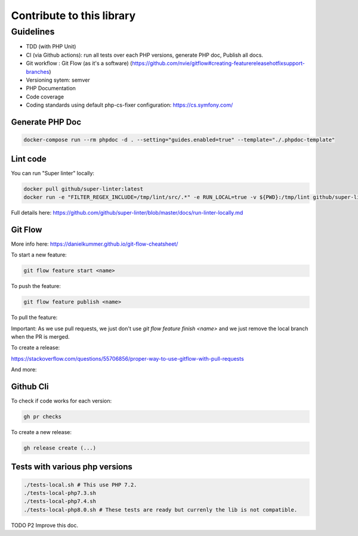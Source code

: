 Contribute to this library
==========================

Guidelines
~~~~~~~~~~

-  TDD (with PHP Unit)
-  CI (via Github actions): run all tests over each PHP versions,
   generate PHP doc, Publish all docs.
-  Git workflow : Git Flow (as it's a software)
   (https://github.com/nvie/gitflow#creating-featurereleasehotfixsupport-branches)
-  Versioning sytem: semver
-  PHP Documentation
-  Code coverage
-  Coding standards using default php-cs-fixer configuration:
   https://cs.symfony.com/

Generate PHP Doc
----------------

.. code-block:: sh

   docker-compose run --rm phpdoc -d . --setting="guides.enabled=true" --template="./.phpdoc-template"

Lint code
---------

You can run "Super linter" locally:

.. code-block:: sh

   docker pull github/super-linter:latest
   docker run -e "FILTER_REGEX_INCLUDE=/tmp/lint/src/.*" -e RUN_LOCAL=true -v ${PWD}:/tmp/lint github/super-linter

Full details here: https://github.com/github/super-linter/blob/master/docs/run-linter-locally.md

Git Flow
--------

More info here: https://danielkummer.github.io/git-flow-cheatsheet/

To start a new feature:

.. code-block:: sh

   git flow feature start <name>

To push the feature:

.. code-block:: sh

   git flow feature publish <name>

To pull the feature:

.. code-block:: sh
   git flow feature pull setup

Important: As we use pull requests, we just don't use `git flow feature finish <name>` and we just remove the local branch when the PR is merged.

To create a release:

.. code-block:: sh
   git flow release start vx.x.x
   git flow release publish vx.x.x
   git flow release finish vx.x.x

https://stackoverflow.com/questions/55706856/proper-way-to-use-gitflow-with-pull-requests

And more:

.. code-block:: sh
   usage: git flow feature [list] [-v]
       git flow feature start [-F] <name> [<base>]
       git flow feature finish [-rFk] <name|nameprefix>
       git flow feature publish <name>
       git flow feature track <name>
       git flow feature diff [<name|nameprefix>]
       git flow feature rebase [-i] [<name|nameprefix>]
       git flow feature checkout [<name|nameprefix>]
       git flow feature pull <remote> [<name>]

Github Cli
----------

To check if code works for each version:

.. code-block:: bash

   gh pr checks

To create a new release:

.. code-block:: bash

   gh release create (...)

Tests with various php versions
-------------------------------

.. code-block:: bash

   ./tests-local.sh # This use PHP 7.2.
   ./tests-local-php7.3.sh
   ./tests-local-php7.4.sh
   ./tests-local-php8.0.sh # These tests are ready but currenly the lib is not compatible.

TODO P2 Improve this doc.